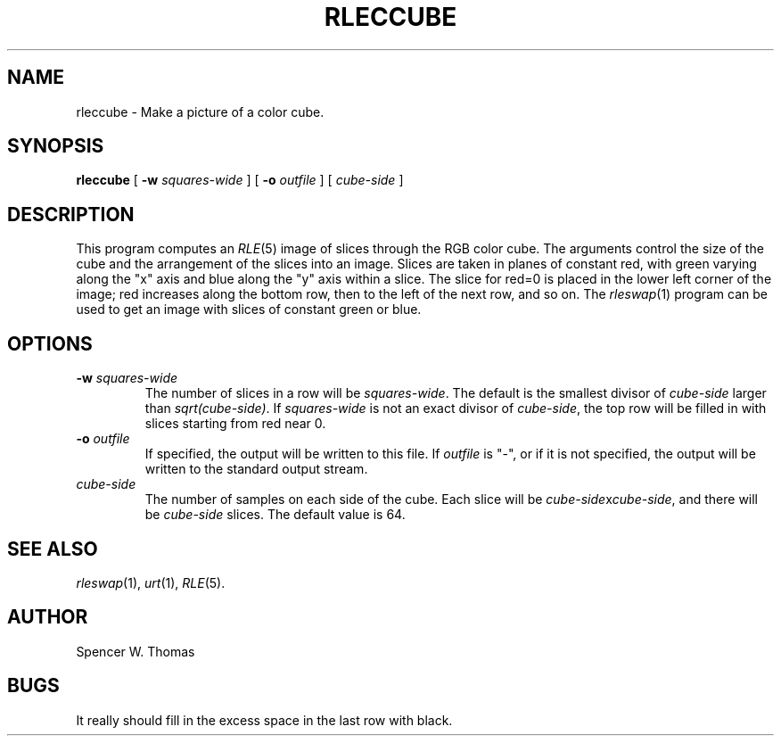 .\" -*- Text -*-
.\" Copyright (c) 1991, University of Michigan
.TH RLECCUBE 1 "January 30, 1991" 1
.UC 4
.SH NAME
rleccube \- Make a picture of a color cube.
.SH SYNOPSIS
.B rleccube
[
.B \-w
.I squares-wide
] [
.B \-o
.I outfile
] [
.I cube-side
]
.SH DESCRIPTION
This program computes an \fIRLE\fP(5) image of slices through the RGB
color cube.  The arguments control the size of the cube and the
arrangement of the slices into an image.  Slices are taken in planes
of constant red, with green varying along the "x" axis and blue along
the "y" axis within a slice.  The slice for red=0 is placed in the
lower left corner of the image; red increases along the bottom row,
then to the left of the next row, and so on.  The \fIrleswap\fP(1)
program can be used to get an image with slices of constant green or
blue.
.SH OPTIONS
.TP
.BI \-w " squares-wide"
The number of slices in a row will be \fIsquares-wide\fP.  The default
is the smallest divisor of \fIcube-side\fP larger than
\fIsqrt(cube-side)\fP.  If \fIsquares-wide\fP is not an exact divisor
of \fIcube-side\fP, the top row will be filled in with slices starting
from red near 0.
.TP
.BI \-o " outfile"
If specified, the output will be written to this file.  If
.I outfile
is "\-", or if it is not specified, the output will be written to the
standard output stream.
.TP
.I cube-side
The number of samples on each side of the cube.  Each slice will be
\fIcube-side\fPx\fIcube-side\fP, and there will be \fIcube-side\fP
slices.  The default value is 64.
.SH SEE ALSO
.IR rleswap (1),
.IR urt (1),
.IR RLE (5).
.SH AUTHOR
Spencer W. Thomas
.SH BUGS
It really should fill in the excess space in the last row with black.
